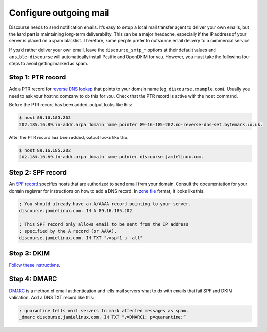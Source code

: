 ***********************
Configure outgoing mail
***********************

Discourse needs to send notification emails. It’s easy to setup a local mail
transfer agent to deliver your own emails, but the hard part is maintaining
long-term deliverability. This can be a major headache, especially if the IP
address of your server is placed on a spam blacklist. Therefore, some people
prefer to outsource email delivery to a commercial service.

If you’d rather deliver your own email, leave the ``discourse_smtp_*`` options
at their default values and ``ansible-discourse`` will automatically install
Postfix and OpenDKIM for you. However, you must take the following four steps to
avoid getting marked as spam.

Step 1: PTR record
==================

Add a PTR record for `reverse DNS lookup`_ that points to your domain name (eg,
``discourse.example.com``). Usually you need to ask your hosting company to do
this for you. Check that the PTR record is active with the ``host`` command.

Before the PTR record has been added, output looks like this:

.. code-block:: console

    $ host 89.16.185.202
    202.185.16.89.in-addr.arpa domain name pointer 89-16-185-202.no-reverse-dns-set.bytemark.co.uk.

After the PTR record has been added, output looks like this:

.. code-block:: console

    $ host 89.16.185.202
    202.185.16.89.in-addr.arpa domain name pointer discourse.jamielinux.com.

.. _reverse DNS lookup: https://en.wikipedia.org/wiki/Reverse_DNS_lookup

Step 2: SPF record
==================

An `SPF record`_ specifies hosts that are authorized to send email from your
domain. Consult the documentation for your domain registrar for instructions on
how to add a DNS record. In `zone file`_ format, it looks like this:


.. code-block:: text

    ; You should already have an A/AAAA record pointing to your server.
    discourse.jamielinux.com. IN A 89.16.185.202

    ; This SPF record only allows email to be sent from the IP address
    ; specified by the A record (or AAAA).
    discourse.jamielinux.com. IN TXT "v=spf1 a -all"

.. _SPF record: https://en.wikipedia.org/wiki/Sender_Policy_Framework
.. _zone file: https://en.wikipedia.org/wiki/Zone_file

Step 3: DKIM
============

`Follow these instructions <README.dkim.rst>`_.

Step 4: DMARC
=============

`DMARC`_ is a method of email authentication and tells mail servers what to do
with emails that fail SPF and DKIM validation. Add a DNS TXT record like this:

.. code-block:: text

    ; quarantine tells mail servers to mark affected messages as spam.
    _dmarc.discourse.jamielinux.com. IN TXT “v=DMARC1; p=quarantine;”

.. _DMARC: https://en.wikipedia.org/wiki/DMARC

